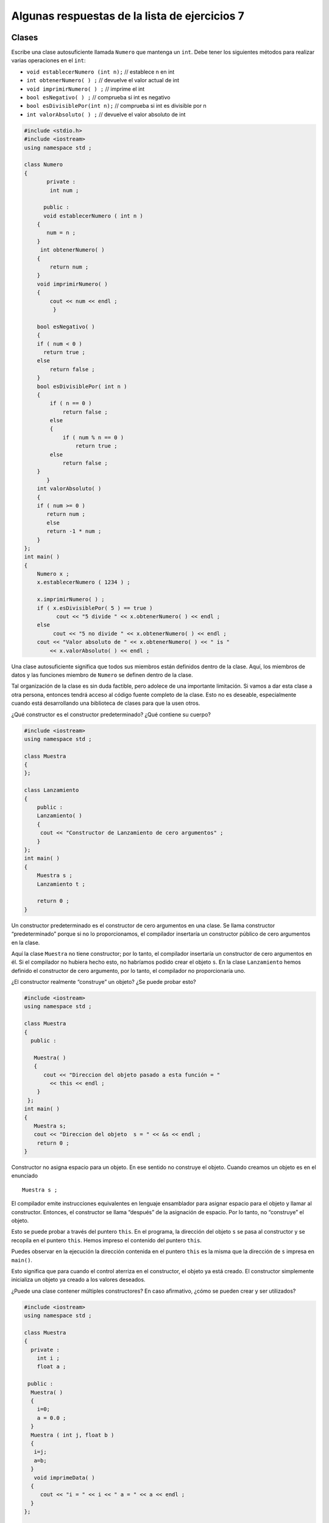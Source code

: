 Algunas respuestas de la lista de ejercicios 7
----------------------------------------------

Clases
~~~~~~

Escribe una clase autosuficiente llamada ``Numero`` que mantenga un
``int``. Debe tener los siguientes métodos para realizar varias
operaciones en el ``int``:

-  ``void establecerNumero (int n);`` // establece n en int
-  ``int obtenerNumero( ) ;`` // devuelve el valor actual de int
-  ``void imprimirNumero( ) ;`` // imprime el int
-  ``bool esNegativo( ) ;`` // comprueba si int es negativo
-  ``bool esDivisiblePor(int n);`` // comprueba si int es divisible por
   n
-  ``int valorAbsoluto( ) ;`` // devuelve el valor absoluto de int

.. code:: c++

    #include <stdio.h>
    #include <iostream>
    using namespace std ;
    
    class Numero
    {
           private :
            int num ;
    
          public :
          void establecerNumero ( int n )
        {
           num = n ;
        }
         int obtenerNumero( )
        {
            return num ;
        }
        void imprimirNumero( )
        {
            cout << num << endl ;
             }
    
        bool esNegativo( )
        {
        if ( num < 0 )
          return true ;
        else
            return false ;
        }
        bool esDivisiblePor( int n )
        {
            if ( n == 0 )
                return false ;
            else
            {
                if ( num % n == 0 )
                    return true ;
            else
                return false ;
        }
           }
        int valorAbsoluto( )
        {
        if ( num >= 0 )
           return num ;
           else
           return -1 * num ;
        }
    };
    int main( )
    {
        Numero x ;
        x.establecerNumero ( 1234 ) ;
    
        x.imprimirNumero( ) ;
        if ( x.esDivisiblePor( 5 ) == true )
              cout << "5 divide " << x.obtenerNumero( ) << endl ;
        else
             cout << "5 no divide " << x.obtenerNumero( ) << endl ;
        cout << "Valor absoluto de " << x.obtenerNumero( ) << " is "
            << x.valorAbsoluto( ) << endl ;


Una clase autosuficiente significa que todos sus miembros están
definidos dentro de la clase. Aquí, los miembros de datos y las
funciones miembro de ``Numero`` se definen dentro de la clase.

Tal organización de la clase es sin duda factible, pero adolece de una
importante limitación. Si vamos a dar esta clase a otra persona,
entonces tendrá acceso al código fuente completo de la clase. Esto no es
deseable, especialmente cuando está desarrollando una biblioteca de
clases para que la usen otros.

¿Qué constructor es el constructor predeterminado? ¿Qué contiene su
cuerpo?

.. code:: c++

    #include <iostream>
    using namespace std ;
    
    class Muestra
    {
    };
    
    class Lanzamiento
    {
        public :
        Lanzamiento( )
        {
         cout << "Constructor de Lanzamiento de cero argumentos" ;
        }
    };
    int main( )
    {
        Muestra s ;
        Lanzamiento t ;
        
        return 0 ;
    }

Un constructor predeterminado es el constructor de cero argumentos en
una clase. Se llama constructor “predeterminado” porque si no lo
proporcionamos, el compilador insertaría un constructor público de cero
argumentos en la clase.

Aquí la clase ``Muestra`` no tiene constructor; por lo tanto, el
compilador insertaría un constructor de cero argumentos en él. Si el
compilador no hubiera hecho esto, no habríamos podido crear el objeto
``s``. En la clase ``Lanzamiento`` hemos definido el constructor de cero
argumento, por lo tanto, el compilador no proporcionaría uno.

¿El constructor realmente “construye” un objeto? ¿Se puede probar esto?

.. code:: c++

    #include <iostream>
    using namespace std ;
    
    class Muestra
    {
      public :
      
       Muestra( )
       {
          cout << "Direccion del objeto pasado a esta función = "
            << this << endl ;
        }
     };
    int main( )
    {
       Muestra s;
       cout << "Direccion del objeto  s = " << &s << endl ;
        return 0 ;
    }

Constructor no asigna espacio para un objeto. En ese sentido no
construye el objeto. Cuando creamos un objeto es en el enunciado

::

   Muestra s ; 

El compilador emite instrucciones equivalentes en lenguaje ensamblador
para asignar espacio para el objeto y llamar al constructor. Entonces,
el constructor se llama “después” de la asignación de espacio. Por lo
tanto, no “construye” el objeto.

Esto se puede probar a través del puntero ``this``. En el programa, la
dirección del objeto ``s`` se pasa al constructor y se recopila en el
puntero ``this``. Hemos impreso el contenido del puntero ``this``.

Puedes observar en la ejecución la dirección contenida en el puntero
``this`` es la misma que la dirección de ``s`` impresa en ``main()``.

Esto significa que para cuando el control aterriza en el constructor, el
objeto ya está creado. El constructor simplemente inicializa un objeto
ya creado a los valores deseados.

¿Puede una clase contener múltiples constructores? En caso afirmativo,
¿cómo se pueden crear y ser utilizados?

.. code:: c++

    #include <iostream>
    using namespace std ;
    
    class Muestra
    {
      private :
        int i ;
        float a ;
    
     public :
      Muestra( )
      {
        i=0;
        a = 0.0 ;
      }
      Muestra ( int j, float b )
      {
       i=j;
       a=b;
      }
       void imprimeData( )
      {
         cout << "i = " << i << " a = " << a << endl ;
      }
    };
    
    int main( )
    {
       Muestra s1, s2 ;
       Muestra s3 ( 10, 3.14 ), s4 ( 20, 6.28 ) ;
       s1.imprimeData( ) ;
       s2.imprimeData( ) ;
       s3.imprimeData( ) ;
       s4.imprimeData( ) ;
       
       return 0 ;
    }
    


Sí, una clase puede contener múltiples constructores. En La clase
``Muestra`` tenemos dos: un constructor de cero argumentos y un
constructor de dos argumentos. Dichos constructores se denominan
constructores sobrecargados. Se llama a un constructor adecuado en
función de los argumentos que le estamos pasando. Por ejemplo, para
``s1`` y ``s2`` se llama al constructor de cero argumentos, mientras que
para ``s3`` y ``s4`` se llama al constructor de dos argumentos.

¿Pueden los argumentos de un constructor tomar valores predeterminados?
En caso afirmativo, ¿para qué serviría?

.. code:: c++

    #include <iostream>
    using namespace std ;
    class Muestra
    
    {
      private :
       int i ;
       float a ;
    
      public :
       Muestra ( int j = 0, float b = 0.0 )
       {
        i=j;
        a=b;
      }
      void imprimirData( )
      {
        cout << "i = " << i << " a = " << a << endl ;
      }
    };
    int main( )
    {
     Muestra s1, s2 ;
     Muestra s3 ( 10, 3.14 ), s4 ( 20, 6.28 ) ;
     Muestra s5 ( 30 ), s6 ( 40 ) ;
     
     s1.imprimirData( ) ;
     s2.imprimirData( ) ;
     s3.imprimirData( ) ;
     s4.imprimirData( ) ;
     s5.imprimirData( ) ;
     s6.imprimirData( ) ;
     
     return 0 ;
    }

Un constructor puede tomar valores predeterminados para sus argumentos.
Mediante el uso de esta función, podríamos hacer el trabajo del
constructor de cero argumentos, así como el constructor de dos
argumentos en un solo constructor. Para ``s5`` y ``s6``, ``i`` se
configura con los valores que pasamos, mientras que ``a`` se configura
con el valor 0.0.

¿Cuál es el papel de un puntero **this** en un constructor?

.. code:: c++

    #include <iostream>
    using namespace std ;
    
    class Muestra
    
    {
      private :
       int i ;
       float a ;
      public :
       Muestra ( int i = 0, float a = 0.0 )
      {
         cout << "Direccion del objeto = " << this << endl ;
         this->i = i ;
         this->a = a ;
      }
       void imprimirData( )
       {
         cout << endl << "Direccion del objeto = " << this << endl ;
         cout << "i = " << i << " a = " << a << endl ;
       }
    };
    int main( )
    {
       Muestra s1, s2 ;
       Muestra s3 ( 10, 3.14 ), s4 ( 20, 6.28 ) ;
       s1.imprimirData( ) ;
       s2.imprimirData( ) ;
       s3.imprimirData( ) ;
       s4.imprimirData( ) ;
       
       return 0 ;
    }

Un puntero ``this`` siempre se pasa al constructor. Contiene la
dirección del objeto que se está construyendo durante esa llamada.

Si los nombres de los argumentos y los nombres de las variables privadas
son los mismos, entonces usando el puntero ``this`` podemos distinguir
entre variables privadas y los argumentos. Las que se utilizan con el
puntero ``this`` son variables privadas.

¿Cómo se define un constructor copia?

.. code:: c++

    #include <iostream>
    using namespace std ;
    class Circulo
    {
     private :
       int radio ;
       float x, y ;
    public :
    
      Circulo( )
      { 
      }
        Circulo ( int rr, float xx, float yy )
       {
         radio = rr ;
         x = xx ;
         y = yy ;
       }
    
       Circulo ( Circulo& c )
       {
         cout << "Constructor copia invocado" << endl ;
          radio = c.radio ;
          x = c.x ;
          y = c.y ;
    
       }
       void muestraData( )
      {
        cout << "Radio = " << radio << endl ;
        cout << "X-Coordenada = " << x << endl ;
        cout << "Y-Coordenada = " << y << endl ;
      }
    };
    int main( )
    {
      Circulo c1 ( 10, 2.5, 3.5 ) ;
      Circulo c2 = c1 ;
      Circulo c3 ( c1 ) ;
    
      c1.muestraData( ) ;
      c2.muestraData( ) ;
      c3.muestraData( ) ;
      return 0 ;
    }

Aquí el objeto ``c1`` se construye a través del constructor de tres
argumentos. Los objetos ``c2`` y ``c3`` se construyen a través del
constructor de copias. ``c2`` y ``c3`` no se pueden construir a través
del constructor normal de tres argumentos ya que también se inicializan
donde están definidos. Ten en cuenta las diferentes formas de
inicialización de ``c2`` y ``c3``. Ambos dan como resultado una llamada
al constructor de copias.

Además, ten en cuenta que durante ambas llamadas, ``c1`` se pasa al
constructor de copias por referencia. ¿Es necesario que usemos una
referencia en el argumento al constructor de copias? ¿No podemos pasar
un valor en su lugar? No. Porque, si pasamos el argumento por valor, su
copia se construye utilizando el constructor de copias. Esto significa
que el constructor de copias se llamaría a sí mismo para hacer esta
copia. Este proceso continuaría hasta que el compilador se quede sin
memoria. Por lo tanto, en el constructor de copias, el argumento siempre
debe pasarse por referencia.

Por último, si no proporcionamos el constructor de copias, el compilador
lo proporcionará.

¿Para qué sirve un constructor copia y en qué se diferencia de un
constructor normal?

.. code:: c++

    #include <iostream>
    using namespace std ;
    
    class Circulo
     {
      private :
        int radio ;
        float x, y ;
    
      public :
       Circulo( )
       {
        radio = x = y = 0 ;
       }
        Circulo ( int rr, float xx, float yy )
        {
         radio = rr ;
         x = xx ;
         y = yy ;
       }
       Circulo ( const Circulo& c )
       {
       cout << "Constructor copia invocado" << endl ;
       radio = c.radio ;
       x = c.x ;
       y = c.y ;
       }
       void muestraData( )
       {
        cout << "Radio = " << radio << endl ;
        cout << "X-Coordenada = " << x << endl ;
        cout << "Y-Coordenada = " << y << endl ;
       }
       void colocaData ( Circulo c )
      {
       radio = c.radio ;
       x = c.x ;
       y = c.y ;
       }
    };
    
    Circulo fun( )
    {
       Circulo c ;
       return c ;
    }
    
    int main( )
    {
       Circulo c1 ( 10, 2.5, 3.5 ) ;
       Circulo c2 = c1 ;
       c2.muestraData( ) ;
       Circulo c3 ;
    
       c3.colocaData ( c1 ) ;
       c3.muestraData( ) ;
      
       Circulo c4 = fun( ) ;
       c4.muestraData( ) ;
       return 0 ;
    }

Un constructor de copias se invoca en tres situaciones. Estos son los
siguientes:

(a) Al instanciar un objeto e inicializarlo con valores de otro objeto.

(b) Al pasar un objeto a una función por valor.

(c) Cuando se devuelve un objeto de una función por valor.

Cuando un objeto se pasa por valor, la copia en la que opera la función
se crea utilizando un constructor de copia. Si pasamos la dirección o
referencia del objeto, por supuesto no se invocaría el constructor de
copias, ya que en estos casos no se van a crear las copias de los
objetos.

Cuando se devuelve un objeto desde una función, se invoca al constructor
de copias para crear una copia del valor devuelto por la función.

Sin embargo, a partir de la ejecución vemos que el constructor de copia
se llama solo dos veces: al inicializar ``c2`` y al pasar ``c1`` a la
función ``colocaData()``. Contrariamente a la expectativa, no se llama
cuando se crea ``c4``. Esto se debe a que el compilador realiza una
“optimización del valor de retorno” y elimina la llamada al constructor
de copias para crear una copia del objeto.

Sin embargo, en algunos casos el compilador no puede realizar esta
optimización. Por ejemplo, si cambia la definición a ``fun()`` como se
muestra a continuación y vuelves a ejecutar el programa, encontrarás que
esta vez se llama al constructor de copias mientras devuelve un objeto
de ``fun()``.

::

   Circulo fun( ) 
   { 
     Circulo cthis, cthat ; 
      int i = 0 ; 
        return ( i ? cthis : cthat ) ; 
   }

Escribe un programa para crear la clase ``Muestra`` como una clase
``Singleton``. Una clase ``Singleton`` es una clase a partir de la cual
solo se puede crear un objeto.

.. code:: c++

    #include <iostream>
    using namespace std ;
    
    class Singleton
    {
      private:
       int i ;
       static Singleton *p ;
       Singleton( )
      {
        i=0;  
    }
      public:
      static Singleton* create( )
     {
      if ( p == NULL )
        p = new Singleton ;
       return p ;
      }
    };
    
    Singleton* Singleton :: p = NULL ;
    int main( )
    
    {
       Singleton *s1, *s2, *s3 ;
       s1 = Singleton :: create( ) ;
       s2 = Singleton :: create( ) ;
       s3 = Singleton :: create( ) ;
    
      cout << s1 << endl ;
      cout << s2 << endl ;
      cout << s3 << endl ;
      
      return 0 ;
    }

Hemos declarado privado al constructor de la clase ``Singleton``. Como
resultado, no se puede llamar desde fuera de la clase. Luego,
proporcionamos una función de fábrica llamada ``create()`` y la marcamos
como estática. Esto significa que para llamarlo no necesitamos un
objeto. Simplemente podemos llamarlo usando la sintaxis
``Singleton :: create()``. También hemos creado un puntero estático
``p`` y lo inicializamos en ``NULL``.

En la función ``create()`` hemos creado un objeto de clase ``Singleton``
solo si ``p`` es ``NULL``. ``p`` sería ``NULL`` cuando lleguemos a
``create()`` por primera vez. Durante las llamadas posteriores a
``create()``, ``p`` no sería ``NULL``, por lo que no creamos ningún
objeto adicional.

Crear una clase llamada ``Jugador``. Los atributos de esta clase serán
la posición x y la posición y, en donde ambos son enteros y representan
la posición actual del jugador. Además de un atributo llamado ``pasos``
que representa la cantidad de pasos máximos que puede dar el jugador.

Crear una método ``Mover(int Direccion)``. El parámetro ``Direccion``
define el tipo de movimiento que realizamos. Este método será llamado
constantemente hasta que la cantidad de pasos se acabe, y el argumento
que recibirá será 4, 8, 6 o 2 ingresado por el usuario. El valor 4 será
para un movimiento hacia la izquierda, el 8 para arriba, el 6 para la
derecha y el 2 para abajo.

.. code:: c++

    // Pregunta y código de Pierre Ruiz
    #include <iostream>
    using namespace std;
    class Jugador{
        int x = 0;
        int y = 0;
        int pasos = 10;
        
        public:
            Jugador();
        
            Jugador(int x, int y, int pasos = 10);
        
            void Mover(int Direccion);
        
            int GetPasos() { return pasos; }
        
            void ImprimirPosicionActual();
    };
    int main(){
        Jugador* jugador = new Jugador();
        cout << "Bienvenido al juego!\nPor favor siga las siguientes instrucciones:\n";
        cout << "Controles:\n2->Mover abajo\n4->Mover izquierda\n6->Mover derecha\n8->Mover arriba\n";
        int turnos = 0;
        while(turnos < jugador->GetPasos()){
            int Direccion;
            cout << "Ingrese un valor: "; cin >> Direccion;
            while(Direccion!= 4 && Direccion!= 8 && Direccion!=6 && Direccion!=2){
                cout << "Error: El valor ingresado no esta presente en el menu\nIngrese un valor: "; cin >> Direccion;
            }
            jugador->Mover(Direccion); 
        }
        cout << "El juego ha finalizado";
    }
    
    Jugador::Jugador(){ } 
    
    Jugador::Jugador(int x, int y, int pasos){
        this->x = x;
        this->y = y;
        this->pasos = pasos;
    }
    
    void Jugador::Mover(int Direccion){
        switch(Direccion){
            case 4: x-=1; break;
            case 6: x+=1; break;
            case 8: y+=1; break;
            case 2: y-=1; break;
            default: break;
        }
        pasos -= 1;
        ImprimirPosicionActual();
    }
    
    void Jugador::ImprimirPosicionActual(){
       cout << "(" << x << ", " << y << ")\n";
    }

Crear una clase llamada ``Enemigo``, Los atributos de esta clase, al
igual que la anterior, tendrán la posición ``x`` y posición ``y``
representando la posición actual del enemigo. Sin embargo, el enemigo no
tendrá una cantidad máxima de pasos, es decir, se podrá mover cuanto
quiera. Crear un método ``Mover(int Direccion)`` que tiene una
funcionalidad igual al de la clase ``Persona`` y se llamará al final de
cada movimiento que realice la persona, en donde el valor del parámetro
``Direccion`` será dado de forma aleatoria.

.. code:: c++

    // Pregunta y código de Pierre Ruiz
    
    #include <iostream>
    #include <time.h>
    #include <stdlib.h>
    using namespace std;
    class Jugador{
        int x = 0;
        int y = 0;
        int pasos = 10;
        
        public:
            Jugador(){ }
            Jugador(int x, int y, int pasos = 10);
            void Mover(int Direccion);
            int GetPasos() { return pasos; }
            void ImprimirPosicionActual();
    };
    class Enemigo{
        int x = 0;
        int y = 0;
        
        public:
            Enemigo(){ }
            Enemigo(int x, int y);
            void Mover(int Direccion);
            void ImprimirPosicionActual();
    };
    int main(){
        srand(time(NULL));
        
        Jugador* jugador = new Jugador();
        Enemigo* enemigo = new Enemigo(1 + rand()%10, 1 + rand()%20);
        cout << "Bienvenido al juego!\nPor favor siga las siguientes instrucciones:\n";
        cout << "Controles:\n2->Mover abajo\n4->Mover izquierda\n6->Mover derecha\n8->Mover arriba\n";
        
        cout << "Posicion del enemigo: "; enemigo->ImprimirPosicionActual();
        while(0 < jugador->GetPasos()){
            int Direccion;
            cout << "Ingrese un valor: "; cin >> Direccion;
            while(Direccion!= 4 && Direccion!= 8 && Direccion!=6 && Direccion!=2){
                cout << "Error: El valor ingresado no esta presente en el menu\nIngrese un valor: "; cin >> Direccion;
            }
            jugador->Mover(Direccion);
    
        enemigo->Mover(1 + rand()%4);  
        }
        cout << "El juego ha finalizado";
    }
    
    Jugador::Jugador(int x, int y, int pasos){
        this->x = x;
        this->y = y;
        this->pasos = pasos;
    }
    
    void Jugador::Mover(int Direccion){
        switch(Direccion){
            case 4: x-=1; break;
            case 6: x+=1; break;
            case 8: y+=1; break;
            case 2: y-=1; break;
            default: break;
        }
        pasos -= 1;
        ImprimirPosicionActual();
    }
    
    void Jugador::ImprimirPosicionActual(){
        cout << "(" << x << ", " << y << ")\n";
    }
    
    Enemigo::Enemigo(int x, int y){
        this->x = x;
        this->y = y;
    } 
    
    void Enemigo::Mover(int Direccion){
        switch(Direccion){
            case 1: x-=1; break;
            case 2: x+=1; break;
            case 3: y+=1; break;
            case 4: y-=1; break;
            default: break;
        }
        ImprimirPosicionActual();
    }
    
    void Enemigo::ImprimirPosicionActual(){
        cout << "(" << x << ", " << y << ")\n";
    }

Crear un método ``Disparar(int Dirección)`` que dispare una bala desde
la posición del jugador según la dirección asignada. Además. crear un
menú para seleccionar la acción del jugador a realizar. Si el jugador va
a moverse o disparar. Tener en cuenta que este menú aparecerá al inicio
de cada turno del jugador y solo podrá realizar una de las dos acciones
en cada turno.

.. code:: c++

    // Pregunta y código de Pierre Ruiz
    #include <iostream>
    #include <time.h>
    #include <stdlib.h>
    using namespace std;
    class Enemigo{
        int x = 0;
        int y = 0;
        bool vivo = true;
        
        public:
            Enemigo(){ }
            Enemigo(int x, int y);
            void Mover(int Direccion);
            void ImprimirPosicionActual();
            void ChangeVivo() { vivo = !vivo; }
            bool GetVivo() { return vivo; }
            int GetX() { return x; }
            int GetY() { return y; }
    };
    class Jugador{
        int x = 0;
        int y = 0;
        int pasos = 20;
        
        public:
            Jugador(){ }
            Jugador(int x, int y, int pasos = 20);
            void ElegirAccion(int Accion, int Direccion, Enemigo* enemigo);
            void Mover(int Direccion);
            int GetPasos() { return pasos; }
            void ImprimirPosicionActual();
            void Disparar(int Direccion, Enemigo* enemigo);
    };
    
    int main(){
        srand(time(NULL));
        Jugador* jugador = new Jugador();
        Enemigo* enemigo = new Enemigo(1 + rand()%10, 1 + rand()%20);
        cout << "Bienvenido al juego!\nPor favor siga las siguientes instrucciones:\n";
        cout << "Eleccion de accion:\n1->Mover\n2->Disparar\n";
        cout << "Direccion de la accion:\n2->Abajo\n4->Izquierda\n6->Derecha\n8->Arriba\n";
        cout << "Posicion del enemigo: "; enemigo->ImprimirPosicionActual();
        while(0 < jugador->GetPasos()){
            int Accion;
            int Direccion;
            cout << "Ingrese la acción a realizar: "; cin >> Accion;
            while(Accion != 1 && Accion != 2){
                cout << "Error: El valor ingresado para la accionno esta presente en el menu\nIngrese un valor: "; cin >> Accion;
            }
            cout << "Ingrese la direccion: "; cin >> Direccion;
            while(Direccion!= 4 && Direccion!= 8 && Direccion!=6 && Direccion!=2){
                cout << "Error: El valor ingresado para la direccion no esta presente en el menu\nIngrese un valor: "; cin >> Direccion;
            }
            jugador->ElegirAccion(Accion, Direccion, enemigo);
            if(!enemigo->GetVivo()){
                cout << "¡Felicidades!, has eliminado al enemigo\n";
                break;
            }
            enemigo->Mover(1 + rand()%4);  
        }
        cout << "El juego ha finalizado";
    }
    
    Jugador::Jugador(int x, int y, int pasos){
        this->x = x;
        this->y = y;
        this->pasos = pasos;
    }
    
    void Jugador::ElegirAccion(int Accion, int Direccion, Enemigo* enemigo){
        if(Accion == 1){
            Mover(Direccion);
            return;
        }
        Disparar(Direccion, enemigo);
    } 
    
    void Jugador::Mover(int Direccion){
        switch(Direccion){
            case 4: x-=1; break;
            case 6: x+=1; break;
            case 8: y+=1; break;
            case 2: y-=1; break;
            default: break;
        }
        pasos -= 1;
        ImprimirPosicionActual();
    }
    
    void Jugador::Disparar(int Direccion, Enemigo* enemigo){
        switch(Direccion){
            case 4: 
                if(y != enemigo->GetY()){ return; }
                    if(x - enemigo->GetX() > 0 ){
                        enemigo->ChangeVivo();
            }
            break;
            case 6:
                if(y != enemigo->GetY()){ return; }
                   if(x - enemigo->GetX() < 0 ){
                    enemigo->ChangeVivo();
            }
            break;
            case 2:
                if(x != enemigo->GetX()){ return; }
                    if(y - enemigo->GetY() > 0 ){
                        enemigo->ChangeVivo();
                }
            break;
            case 8:
                if(x != enemigo->GetX()){ return; }
                    if(y - enemigo->GetY() < 0 ){
                        enemigo->ChangeVivo();
                }
                break;
        }
    }
    
    void Jugador::ImprimirPosicionActual(){
        cout << "(" << x << ", " << y << ")\n";
    }
    
    Enemigo::Enemigo(int x, int y){
        this->x = x;
        this->y = y;
    } 
    
    void Enemigo::Mover(int Direccion){
        switch(Direccion){
            case 1: x-=1; break;
            case 2: x+=1; break;
            case 3: y+=1; break;
            case 4: y-=1; break;
            default: break;
        }
        ImprimirPosicionActual();
    }
    
    void Enemigo::ImprimirPosicionActual(){
        cout << "(" << x << ", " << y << ")\n";
    }

Estructuras
~~~~~~~~~~~

Escribe el código apropiado para la siguiente figura:

.. image:: Imagenes/puntero-estructura.jpg

Un puntero de estructura es un tipo de puntero que almacena la dirección
de una variable de tipo estructura. Como puedes ver en el diagrama
anterior, tenemos una estructura llamada ``Complex`` con 2 miembros de
datos (uno de tipo entero y otro de tipo flotante).

Cuando creamos una variable de esta estructura (``Complex var1``), se le
asigna un espacio de memoria. Ahora se puede acceder a esta memoria
creando un puntero del mismo tipo de estructura que se muestra en el
diagrama (``Complejo *ptr``). Ahora este puntero puede señalar la
dirección de memoria real de la variable de estructura ``var1`` y puede
acceder a sus valores.

.. code:: c++

    #include <iostream>
    using namespace std;
    struct Complex
    {
     int real;
     float img;
    };
    
    int main()
    {
    
      Complex var1;
      Complex* ptr = &var1;
      
      var1.real = 1000;
      var1.img = 4231.2;
     
     cout<<"Parte real: "<<ptr->real<<endl;
     cout<<"Parte imaginaria: "<<ptr->img;
     
     return 0;
    }

Escribe el código apropiado para la siguiente figura:

.. image:: Imagenes/puntero-estructura-arreglo.jpg

Como se muestra en el diagrama anterior, hemos creado un arreglo de tipo
de estructura Complex de tamaño 2. Luego creamos un puntero de tipo de
estructura ``Complex`` y asignamos la dirección del arreglo ``var1`` a
este puntero. Ahora el puntero ``*ptr`` contiene la dirección del primer
elemento en el arreglo de estructura ``var1`` y podemos usar el puntero
para acceder a todos los elementos dentro del arreglo iterando el
puntero usando ``ptr++``.

.. code:: c++

    #include <iostream>
    using namespace std;
    struct Complex
    {
     int real;
     float img;
    };
    
    int main()
    {
     
      Complex var1[2];
      Complex *ptr;
      ptr=var1;
    
      var1[0].real = 5;
      var1[0].img = 1.33;
      var1[1].real = 11;
      var1[1].img = 1.56; 
      
     
     for(int i=0;i<2;i++)
     {
        cout<<"Parte real de un elemento del arreglo"<<(i+1)<<" : "<<(ptr+i)->real<<endl;
     cout<<"Parte imaginaria de un elemento del arreglo"<<(i+1)<<" : "<<(ptr+i)->img<<endl;
     }
      
     return 0;
    }


Escribe un programa para acceder a los miembros de la estructura
utilizando los operadores de puntero a miembro, .\* y ->*.

.. code:: c++

    #include <iostream>
    using namespace std ;
    
    struct muestra
    {
        int a ;
        float b ;
    };
    
    int main( )
    {
        muestra so = { 10, 3.14f } ;
        int muestra::*p1 = &muestra::a ;
    
        float muestra::*p2 = &muestra::b ;
        cout << so.*p1 << "\t" << so.*p2 << endl ;
    
        muestra *sp ;
        sp = &so ;
        cout << sp->*p1 << "\t" << sp->*p2 << endl ;
    
        so.*p1 = 20 ;
        sp->*p2 = 6.28f ;
        cout << so.*p1 << "\t" << so.*p2 << endl ;
        cout << sp->*p1 << "\t" << sp->*p2 << endl ;
        muestra soarr[ ] = {
            { 30, 9.22f },
            { 40, 7.33f },
            { 60, 8.88f }
        };
        for ( int i =0 ; i <= 2 ; i++ )
            cout << soarr[ i ].*p1 << "\t" << soarr[ i ].*p2 << endl ;
         return 0 ;
    }


Para realizar el acceso y la desreferenciación simultáneamente, C++
proporciona dos operadores: ‘.\ *’ y ’->*’. Estos se conocen como
punteros a operadores miembro. Ten en cuenta la definición de los
punteros p1 y p2:

::

   int muestra::*p1 = &muestra::a ;
   float muestra ::*p2 = &muestra::b

Considera la parte antes del operador de asignación. Las estrellas
indican que ``p1`` y ``p2`` son punteros. ``muestra::`` indica que son
punteros a un ``int`` y un ``float`` dentro de ``muestra``. También
hemos inicializado estos punteros al declararlos, con direcciones de
``a`` y ``b`` respectivamente.

Hablando en serio, no hay una “dirección de” ``muestra::a`` porque
estamos refiriéndonos a una clase y no a un objeto de esa clase.
``&muestra::a`` simplemente produce un desplazamiento en la clase. La
dirección real se produciría cuando combinamos ese
desplazamiento(offset) con la dirección inicial de un objeto en
particular.

Por lo tanto, ``&muestra::a`` no es más que la sintaxis de puntero a
miembro. Si usamos ``p1`` y ``p2`` con un objeto, obtendríamos un
conjunto de valores, si lo usamos con otro, obtendríamos otro conjunto
de valores. Esto es lo que se muestra hacia el final del programa, donde
construimos un arreglo de objetos y accedimos a todos los elementos de
los objetos usando ``p1`` y ``p2``. La moraleja es que los punteros a
los miembros no están enlazados a ningún objeto específico.

En el lado izquierdo de ``'.*'`` siempre habría una variable de
estructura (objeto) o una referencia y en el lado izquierdo de ``'->*'``
habría ser siempre un puntero a una estructura (objeto).

Declara el dato de tipo estructura Estudiante conformada por los
miembros:

-  nombre, una cadena de capacidad 20 para guardar el primer nombre de
   un alumno del curso de Fundamentos de Programación.
-  nota del tipo int para almacenar la nota del laboratorio calificado 5
   del alumno.

Ingresa la cantidad de estructuras n a generar. Luego, declara e
inicializa un arreglo de n estructuras del tipo Estudiante e imprime
dicho arreglo. Finalmente, imprime la mayor nota.

Ejemplo:

::

   Ingresa la cantidad de estudiantes a ingresar:

   Nombredelestudiante:kapu
   Nombredelestudiante:chalito
   Nombre del estudiante: tomo
                       Nombre        Nota     
   Nro 0 :              kapu           1
   Nro 1 :              chalito        4
   Nro 2 :              tomo           9 
   Nota máxima: 9

.. code:: c++

    #include <iostream>
    #include <iomanip>
    using namespace std;
    const int CAPACIDAD = 20;
    
    typedef struct {
        char nombre[CAPACIDAD];
        int nota;
    } Estudiante;
    
    void ingresar(Estudiante* ptr, int cap);
    void mostrar(Estudiante* ptr, int cap);
    
    int main() {
        Estudiante* ptr = nullptr;
        int n = 0;
        cout << "ingrese la cantidad de estudiantes a ingresar\t:\t"; cin >> n; cin.get();
        ptr = new Estudiante[n];
        ingresar(ptr, n);
        mostrar(ptr, n);
        delete[] ptr; ptr = nullptr;
    }
    
    void ingresar(Estudiante* ptr, int cap) {
        for (int j = 0; j < cap; ++j) {
            ptr[j].nota = rand()%21;
            cout << "nombre del estudiante\t:\t";
            cin >> ptr[j].nombre;
        }
    }
    
    void mostrar(Estudiante* ptr, int cap) {
        int max = -1;
        cout << "\t\t\t" << setw(CAPACIDAD) << "Nombre" << "\t\tNota\n";
        for (int j = 0; j < cap; ++j) {
            cout << "Nro " << j << "\t:\t" << setw(CAPACIDAD) << ptr[j].nombre << "\t\t" << ptr[j].nota << endl;
            if (ptr[j].nota > max) max = ptr[j].nota;
        }
        cout << "Nota maxima\t:\t" << max << endl;
    }

Estás ejecutando un sitio web y estás tratando de realizar un
seguimiento de cuánto dinero gana por día con la publicidad. Declara una
estructura publicitaria que realice un seguimiento de cuántos anuncios
has mostrado a los lectores, en qué porcentaje de anuncios hicieron clic
los usuarios y cuánto ganastes en promedio por cada anuncio en el que se
hizo clic. Lee los valores para cada uno de estos campos del usuario.
Pasa la estructura publicitaria a una función que imprima cada uno de
los valores y luego calcula cuánto ganastes ese día.

.. code:: c++

    #include <iostream>
    
    struct Publicidad
    {
        int anunciosMostrados {};
        double tasaPorcentajeClickUsuarios {};
        double promedioGananciaClick {};
    };
    
    Publicidad obtenerPublicidad()
    {
       Publicidad temp;
        std::cout << "¿Cuantos anuncios se mostraron hoy? ";
        std::cin >> temp.anunciosMostrados;
        std::cout << "¿Qué porcentaje de anuncios hicieron clic los usuarios? ";
        std::cin >> temp.tasaPorcentajeClickUsuarios;
        std::cout << "¿Cuál fue el promedio de ganancias por clic? ";
        std::cin >> temp.promedioGananciaClick;
        return temp;
    }
    
    void imprimirPublicidad(constPublicidad& ad)
    {
        std::cout << "Numero de anuncios mostrados: " << ad.anunciosMostrados << '\n';
        std::cout << "Clic por calificaciones: " << ad.tasaPorcentajeClickUsuarios << '\n';
        std::cout << "Ganancias promedio por clic:" << ad.promedioGananciaClick << '\n';
    
        std::cout << "Ganancias totales: " <<
            (ad.anunciosMostrados * ad.tasaPorcentajeClickUsuarios / 100 * ad.promedioGananciaClick) << '\n';
    }
    
    int main()
    {
       Publicidad ad{ obtenerPublicidad() };
        imprimirPublicidad(ad);
    
        return 0;
    }

Archivos
~~~~~~~~

Escribe un programa en C++ para leer y escribir operaciones de archivos
con funciones de manejo de archivos.

.. code:: c++

    #include <iostream>
    #include <fstream>
    #include <string>
    
    int main() {
        std::ofstream outFile; 
        outFile.open("archivos1.txt"); 
    
        if (!outFile) {
            std::cerr << "No se puede abrir el archivo para escritura." << std::endl;
            return 1;
        }
    
        outFile << "Hola a todos!" << std::endl; 
        outFile << "Esta es un archivo de muestra." << std::endl;
        outFile.close(); 
    
        std::ifstream inFile; 
        inFile.open("archivos1.txt"); 
    
        if (!inFile) {
            std::cerr << "No se puede abrir el archivo por lectura." << std::endl;
            return 1;
        }
    
        std::string linea;
        while (std::getline(inFile, linea)) { 
            std::cout << linea << std::endl; 
        }
    
        inFile.close(); 
        return 0;
    }


Escribe un programa en C++ para leer un archivo de texto y escribirlo en
otro archivo de texto utilizando funciones de archivos.

.. code:: c++

    #include <iostream>
    #include <fstream>
    #include <string>
    
    int main() {
        std::ifstream inFile; 
        inFile.open("entrada.txt"); 
        if (!inFile) {
            std::cerr << "No se puede abrir el archivo de entrada." << std::endl;
            return 1;
        }
    
        std::ofstream outFile; 
        outFile.open("salida.txt"); 
    
        if (!outFile) {
            std::cerr << "No se puede abrir el archivo de salida." << std::endl;
            return 1;
        }
    
        std::string linea;
        while (std::getline(inFile, linea)) { 
            outFile << linea << std::endl; 
        }
    
        std::cout << "Archivo copiado." << std::endl;
    
        inFile.close();
        outFile.close(); 
    
        return 0;
    }


Escribe un programa que lea una matriz ``m × n``, ``A = (aij )`` de un
archivo de texto con ``m`` líneas es una lista de ``n`` entradas dobles
separadas por un espacio, luego emite el sistema homogéneo

``Ax= 0`` en forma algebraica explícita con ``m`` líneas de texto con el
siguiente formato:

::

   ai1 * x[1] + . . . ain * x[n].

El nombre del archivo que contiene la matriz y el número entero ``n``
debe leerse desde la línea de comando.

Por ejemplo, para el archivo de texto:

::

   1 -2.3 3 0.0
   -9.123 2 -50 -1

debes obtener el siguiente resultado:

::

   x[1] - 2.3*x[2] + 3*x[3] = 0
   -9.123*x[1] + 2*x[2] - 50*x[3] - x[4] = 0

.. code:: c++

    // Respuesta dada por Leo Liberti
    
    // .... archivo.txt 4
    #include <iostream>
    #include <fstream>
    #include <cmath>
    int main(int argc, char** argv) {
        using namespace std;
        if (argc < 3) {
          cerr << "error: archivo necesario conteniendo una matriz m x n y el entero n" 
            << "\n en la linea de comandos" << endl;
          exit(1);
        }
        ifstream ifs(argv[1]);
        if (!ifs) {
            cerr << "error: no puedes abrir el archivo " << argv[1] << endl;
            exit(2);
        }
        
        int n = atoi(argv[2]);
        double t;
        int i = 1;
        char c;
        bool firstTerm = true;
        while(true) {
           ifs.get(c);
           ifs >> t;
           if (ifs.eof()) {
              break;
           }
            if (t != 0) {
                if (t < 0) {
                    if (firstTerm) {
                        cout << "-";
                    } else {
                        cout << " - ";
                }
                if (fabs(t) != 1) {
                    cout << fabs(t) << "*";
                }
                cout << "x[" << i << "]";
            } else {
                if (!firstTerm) {
                    cout << " + ";
                }
                if (t != 1) {
                    cout << t << "*";
                }
                cout << "x[" << i << "]";
    
            }
        }
        firstTerm = false;
        i++;
        if (i > n) {
            i = 1;
            firstTerm = true;
            cout << " = 0" << endl;
            }
        }
        return 0;
    }

**Repaso**

Aprendimos mucho sobre cómo pasar parámetros en funciones anteriormente.
Descubrimos además por qué se pasan los parámetros y qué obtenemos a
cambio de las funciones. Sin embargo, a menudo no proporcionamos ningún
argumento o parámetro a la función ``main()``.

En muchos IDE y compiladores de C++, cuando se genera la función
``main`` se ve así:

::

   int main(int argc, char *argv[])

Cuando se codifica C++ sin un IDE, solo con un compilador de línea de
comandos se escribe (a veces):

::

   int main()

En los programas C++, también podemos pasar los parámetros en la función
``main()``. Estos parámetros se denominan argumentos de línea de comando
o parámetros de línea de comando. Estos dos parámetros son ``argc`` y
``argv``.

Expliquemos los términos ``argv`` y ``argc`` que son parte de cómo se
pasan los argumentos de la línea de comandos a ``main()`` en C y C++.

``argc`` será el número de cadenas apuntadas por ``argv``. Esto será (en
la práctica) 1 más el número de argumentos, ya que prácticamente todas
las implementaciones antepondrán el nombre del programa al arreglo.

Las variables se denominan ``argc`` (recuento de argumentos) y ``argv``
(vector de argumento) por convención, pero se les puede dar cualquier
identificador válido:

::

   int main(int num_args, char** arg_strings)

es igualmente válido.

También se puedes omitir por completo, dando como resultado
``int main()``, si no tienes la intención de procesar los argumentos de
la línea de comandos.

Prueba el siguiente programa:

.. code:: c++

    #include <iostream>
    int main(int argc, char** argv) {
        std::cout << "Tiene " << argc << " argumentos:" << std::endl;
        for (int i = 0; i < argc; ++i) {
            std::cout << argv[i] << std::endl;
        }
    }

Ejecutarlo como ``./test a1 b2 c3`` generará:

::

   Tiene 4 argumentos:
   ./prueba
   a1
   b2
   c3

``argc`` entonces se utiliza para almacenar el argumento de tipo entero
no negativo, incluido el nombre del programa.

``argv`` significa vector de argumento porque es un puntero de carácter
de un arreglo que almacena los parámetros reales.

Otra forma de ver esto es:

Consideremos la declaración:

::

   int main (int argc, char *argv[])

En la declaración anterior, el tipo del segundo parámetro llamado
``argv`` es en realidad un ``char**``. Es decir, ``argv`` es un puntero
a un puntero a un char. Esto se debe a que un ``char* []`` decae a un
``char**`` debido al decaimiento del tipo.

Por ejemplo, las declaraciones dadas a continuación son equivalentes:

::

   int main (int argc, char *argv[]); //primera declaracion
   int main (int argc, char **argv); //Equivalente a la declaración anterior

En otras palabras, ``argv`` es un puntero que apunta al primer elemento
de un arreglo con elementos de tipo ``char*``.

Además, cada elemento ``argv[i]`` del arreglo (con elementos de tipo
``char*``) apunta a un carácter que es el comienzo de una cadena de
caracteres terminada en nulo. Es decir, cada elemento ``argv[i]`` apunta
al primer elemento de una arreglo con elementos de tipo ``char`` (y no
``const char``).

.. image:: Imagenes/argc-argv.png

Esta forma de declaración de main se usa cuando queremos hacer uso de
los argumentos de la línea de comando.

Escribe un programa en C++ para manipular punteros de archivos mediante
el manejo de archivos.

.. code:: c++

    #include <iostream>
    #include <fstream>
    #include <string>
    
    int main() {
        std::fstream file; 
        file.open("data.txt", std::ios::in | std::ios::out | std::ios::trunc); 
    
        if (!file) {
            std::cerr << "No se puede abrir el archivo." << std::endl;
            return 1;
        }
    
        file << "Hola a todos!" << std::endl;
        file << "Este es un ejemplo de muestra." << std::endl;
        file << "Ejemplo de manipulacion de puntero de archivo." << std::endl;
    
        std::streampos position = file.tellp();
        std::cout << "Posicion actual del puntero del archivo: " << position << std::endl;
    
        file.seekp(0, std::ios::beg);
    
        std::string linea;
        while (std::getline(file, linea)) {
            std::cout << linea << std::endl;
        }
    
        file.close(); 
        return 0;
    }


